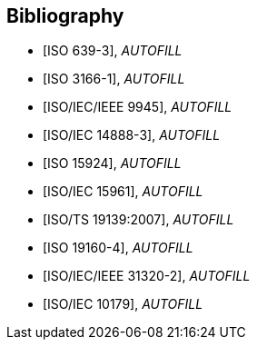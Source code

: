
[bibliography]
== Bibliography


* [[[ISO639-3,ISO 639-3]]], _AUTOFILL_

* [[[ISO3166-1,ISO 3166-1]]], _AUTOFILL_

* [[[ISO9945,ISO/IEC/IEEE 9945]]], _AUTOFILL_

* [[[ISO14888-3,ISO/IEC 14888-3]]], _AUTOFILL_

* [[[ISO15924,ISO 15924]]], _AUTOFILL_

* [[[ISO15961,ISO/IEC 15961]]], _AUTOFILL_

* [[[ISO19139,ISO/TS 19139:2007]]], _AUTOFILL_

* [[[ISO19160-4,ISO 19160-4]]], _AUTOFILL_

//* [[[ISO19160-5,ISO 19160-5]]], _AUTOFILL_

* [[[ISO31320,ISO/IEC/IEEE 31320-2]]], _AUTOFILL_

* [[[ISOIEC10179,ISO/IEC 10179]]], _AUTOFILL_
